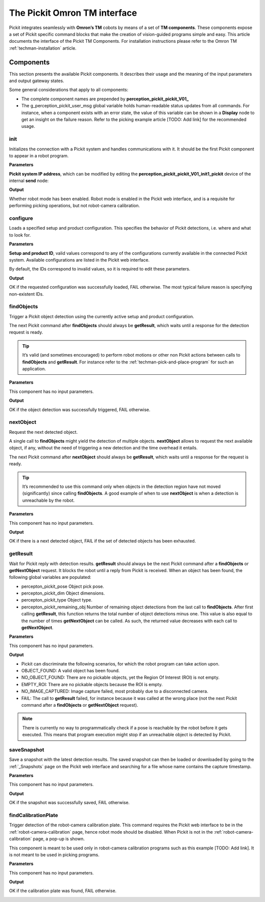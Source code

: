 .. _techman-interface:

The Pickit Omron TM interface
=============================

Pickit integrates seamlessly with **Omron’s TM** cobots by means of a set of **TM components**.
These components expose a set of Pickit specific command blocks that make the creation of vision-guided programs simple and easy.
This article documents the interface of the Pickit TM Components.
For installation instructions please refer to the Omron TM :ref:`techman-installation` article.

Components
----------

This section presents the available Pickit components.
It describes their usage and the meaning of the input parameters and output gateway states.

Some general considerations that apply to all components:

-  The complete component names are prepended by **perception_pickit_pickit_V01_**
-  The g_perception_pickit_user_msg global variable holds human-readable status updates from all commands.
   For instance, when a component exists with an error state, the value of this variable can be shown in a **Display** node to get an insight on the failure reason.
   Refer to the picking example article [TODO: Add link] for the recommended usage.

init
~~~~

Initializes the connection with a Pickit system and handles communications with it.
It should be the first Pickit component to appear in a robot program.

**Parameters**

**Pickit system IP address**, which can be modified by editing the **perception_pickit_pickit_V01_init1_pickit** device of the internal **send** node:

.. image:: /assets/images/robot-integrations/techman/tm-init-1.png
   :scale: 45 %

.. image:: /assets/images/robot-integrations/techman/tm-init-2.png
   :scale: 45 %

**Output**

Whether robot mode has been enabled.
Robot mode is enabled in the Pickit web interface, and is a requisite for performing picking operations, but not robot-camera calibration.

.. image:: /assets/images/robot-integrations/techman/tm-init-3.png
   :scale: 45 %

configure
~~~~~~~~~

Loads a specified setup and product configuration.
This specifies the behavior of Pickit detections, i.e. where and what to look for.

**Parameters**

**Setup and product ID**, valid values correspond to any of the configurations currently available in the connected Pickit system.
Available configurations are listed in the Pickit web interface.

By default, the IDs correspond to invalid values, so it is required to edit these parameters.

.. image:: /assets/images/robot-integrations/techman/tm-configure-1.png
   :scale: 45 %

**Output**

OK if the requested configuration was successfully loaded, FAIL otherwise.
The most typical failure reason is specifying non-existent IDs.

.. image:: /assets/images/robot-integrations/techman/tm-configure-2.png
   :scale: 45 %

findObjects
~~~~~~~~~~~

Trigger a Pickit object detection using the currently active setup and product configuration.

The next Pickit command after **findObjects** should always be **getResult**, which waits until a response for the detection request is ready.

.. tip:: It’s valid (and sometimes encouraged) to perform robot motions or other non Pickit actions between calls to **findObjects** and **getResult**.
  For instance refer to the :ref:`techman-pick-and-place-program` for such an application.

**Parameters**

This component has no input parameters.

**Output**

OK if the object detection was successfully triggered, FAIL otherwise.

.. image:: /assets/images/robot-integrations/techman/tm-findobjects-1.png
   :scale: 45 %

nextObject
~~~~~~~~~~

Request the next detected object.

A single call to **findObjects** might yield the detection of multiple objects.
**nextObject** allows to request the next available object, if any, without the need of triggering a new detection and the time overhead it entails.

The next Pickit command after **nextObject** should always be **getResult**, which waits until a response for the request is ready.

.. tip:: It’s recommended to use this command only when objects in the detection region have not moved (significantly) since calling **findObjects**.
  A good example of when to use **nextObject** is when a detection is unreachable by the robot.

**Parameters**

This component has no input parameters.

**Output**

OK if there is a next detected object, FAIL if the set of detected objects has been exhausted.

.. image:: /assets/images/robot-integrations/techman/tm-nextobject-1.png
   :scale: 45 %

getResult
~~~~~~~~~

Wait for Pickit reply with detection results.
**getResult** should always be the next Pickit command after a **findObjects** or **getNextObject** request.
It blocks the robot until a reply from Pickit is received.
When an object has been found, the following global variables are populated:

-  percepton_pickit_pose Object pick pose.
-  percepton_pickit_dim Object dimensions.
-  percepton_pickit_type Object type.
-  percepton_pickit_remaining_obj Number of remaining object detections from the last call to **findObjects**.
   After first calling **getResult**, this function returns the total number of object detections minus one.
   This value is also equal to the number of times **getNextObject** can be called.
   As such, the returned value decreases with each call to **getNextObject**.

**Parameters**

This component has no input parameters.

**Output**

-  Pickit can discriminate the following scenarios, for which the robot program can take action upon.
-  OBJECT_FOUND: A valid object has been found.
-  NO_OBJECT_FOUND: There are no pickable objects, yet the Region Of Interest (ROI) is not empty.
-  EMPTY_ROI: There are no pickable objects because the ROI is empty.
-  NO_IMAGE_CAPTURED: Image capture failed, most probably due to a disconnected camera.
-  FAIL: The call to **getResult** failed, for instance because it was called at the wrong place (not the next Pickit command after a **findObjects** or **getNextObject** request).

.. image:: /assets/images/robot-integrations/techman/tm-getresult-1.png

.. note:: There is currently no way to programmatically check if a pose is reachable by the robot before it gets executed.
  This means that program execution might stop if an unreachable object is detected by Pickit.

saveSnapshot
~~~~~~~~~~~~

Save a snapshot with the latest detection results.
The saved snapshot can then be loaded or downloaded by going to the :ref:`_Snapshots` page on the Pickit web interface and searching for a file whose name contains the capture timestamp.

**Parameters**

This component has no input parameters.

**Output**

OK if the snapshot was successfully saved, FAIL otherwise.

.. image:: /assets/images/robot-integrations/techman/tm-savesnapshot-1.png
   :scale: 45 %

findCalibrationPlate
~~~~~~~~~~~~~~~~~~~~

Trigger detection of the robot-camera calibration plate.
This command requires the Pickit web interface to be in the :ref:`robot-camera-calibration` page, hence robot mode should be disabled.
When Pickit is not in the :ref:`robot-camera-calibration` page, a pop-up is shown.

This component is meant to be used only in robot-camera calibration programs such as this example [TODO: Add link].
It is not meant to be used in picking programs.

**Parameters**

This component has no input parameters.

**Output**

OK if the calibration plate was found, FAIL otherwise.

.. image:: /assets/images/robot-integrations/techman/tm-findcalibrationplate-1.png
   :scale: 45 %